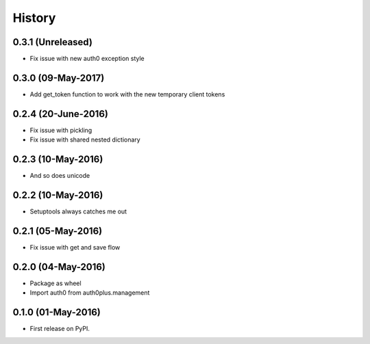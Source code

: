 =======
History
=======

0.3.1 (Unreleased)
--------------------

* Fix issue with new auth0 exception style

0.3.0 (09-May-2017)
--------------------

* Add get_token function to work with the new temporary client tokens

0.2.4 (20-June-2016)
--------------------

* Fix issue with pickling
* Fix issue with shared nested dictionary

0.2.3 (10-May-2016)
-------------------

* And so does unicode

0.2.2 (10-May-2016)
-------------------

* Setuptools always catches me out

0.2.1 (05-May-2016)
-------------------

* Fix issue with get and save flow

0.2.0 (04-May-2016)
-------------------

* Package as wheel
* Import auth0 from auth0plus.management

0.1.0 (01-May-2016)
-------------------

* First release on PyPI.
